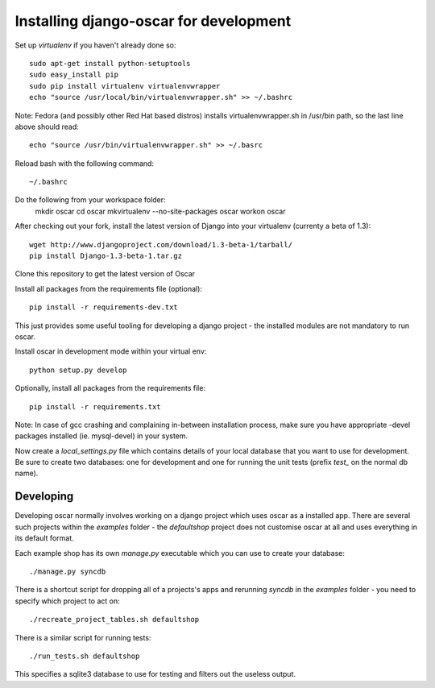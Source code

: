 Installing django-oscar for development
=======================================

Set up `virtualenv` if you haven't already done so::

    sudo apt-get install python-setuptools
    sudo easy_install pip
    sudo pip install virtualenv virtualenvwrapper
    echo "source /usr/local/bin/virtualenvwrapper.sh" >> ~/.bashrc

Note: Fedora (and possibly other Red Hat based distros) installs virtualenvwrapper.sh in /usr/bin path, so the last line above should read::

    echo "source /usr/bin/virtualenvwrapper.sh" >> ~/.basrc

Reload bash with the following command::

    ~/.bashrc

Do the following from your workspace folder:
    mkdir oscar
    cd oscar
    mkvirtualenv --no-site-packages oscar
    workon oscar
    
After checking out your fork, install the latest version of Django into your virtualenv (currenty a beta of 1.3)::

    wget http://www.djangoproject.com/download/1.3-beta-1/tarball/
    pip install Django-1.3-beta-1.tar.gz

Clone this repository to get the latest version of Oscar

Install all packages from the requirements file (optional)::

    pip install -r requirements-dev.txt

This just provides some useful tooling for developing a django project - the installed
modules are not mandatory to run oscar.

Install oscar in development mode within your virtual env::

    python setup.py develop

Optionally, install all packages from the requirements file::

    pip install -r requirements.txt

Note: In case of gcc crashing and complaining in-between installation process,
make sure you have appropriate -devel packages installed (ie. mysql-devel) in
your system.

Now create a `local_settings.py` file which contains details of your local database
that you want to use for development.  Be sure to create two databases: one for development
and one for running the unit tests (prefix `test_` on the normal db name).

Developing
----------

Developing oscar normally involves working on a django project which uses oscar
as a installed app.  There are several such projects within the `examples` folder - the 
`defaultshop` project does not customise oscar at all and uses everything in its 
default format.

Each example shop has its own `manage.py` executable which you can use to create 
your database::

    ./manage.py syncdb
    
There is a shortcut script for dropping all of a projects's apps and rerunning `syncdb` in
the `examples` folder - you need to specify which project to act on::

    ./recreate_project_tables.sh defaultshop
    
There is a similar script for running tests::

    ./run_tests.sh defaultshop
    
This specifies a sqlite3 database to use for testing and filters out the useless output.

